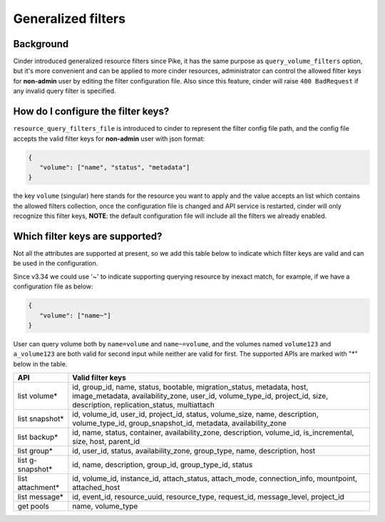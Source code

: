 ===================
Generalized filters
===================

Background
----------

Cinder introduced generalized resource filters since Pike, it has the
same purpose as ``query_volume_filters`` option, but it's more convenient
and can be applied to more cinder resources, administrator can control the
allowed filter keys for **non-admin** user by editing the filter
configuration file. Also since this feature, cinder will raise
``400 BadRequest`` if any invalid query filter is specified.

How do I configure the filter keys?
-----------------------------------

``resource_query_filters_file`` is introduced to cinder to represent the
filter config file path, and the config file accepts the valid filter keys
for **non-admin** user with json format:

.. code-block:: json

    {
       "volume": ["name", "status", "metadata"]
    }


the key ``volume`` (singular) here stands for the resource you want to apply and the value
accepts an list which contains the allowed filters collection, once the configuration
file is changed and API service is restarted, cinder will only recognize this filter
keys, **NOTE**: the default configuration file will include all the filters we already
enabled.

Which filter keys are supported?
--------------------------------

Not all the attributes are supported at present, so we add this table below to
indicate which filter keys are valid and can be used in the configuration.

Since v3.34 we could use '~' to indicate supporting querying resource by inexact match,
for example, if we have a configuration file as below:

.. code-block:: json

    {
       "volume": ["name~"]
    }

User can query volume both by ``name=volume`` and ``name~=volume``, and the volumes
named ``volume123`` and ``a_volume123`` are both valid for second input while neither are
valid for first. The supported APIs are marked with "*" below in the table.

+-----------------+-------------------------------------------------------------------------+
|    API          | Valid filter keys                                                       |
+=================+=========================================================================+
|                 | id, group_id, name, status, bootable, migration_status, metadata, host, |
| list volume*    | image_metadata, availability_zone, user_id, volume_type_id, project_id, |
|                 | size, description, replication_status, multiattach                      |
+-----------------+-------------------------------------------------------------------------+
|                 | id, volume_id, user_id, project_id, status, volume_size, name,          |
| list snapshot*  | description, volume_type_id, group_snapshot_id, metadata,               |
|                 | availability_zone                                                       |
+-----------------+-------------------------------------------------------------------------+
|                 | id, name, status, container, availability_zone, description,            |
| list backup*    | volume_id, is_incremental, size, host, parent_id                        |
+-----------------+-------------------------------------------------------------------------+
|                 | id, user_id, status, availability_zone, group_type, name, description,  |
| list group*     | host                                                                    |
+-----------------+-------------------------------------------------------------------------+
| list g-snapshot*| id, name, description, group_id, group_type_id, status                  |
+-----------------+-------------------------------------------------------------------------+
|                 | id, volume_id, instance_id, attach_status, attach_mode,                 |
| list attachment*| connection_info, mountpoint, attached_host                              |
+-----------------+-------------------------------------------------------------------------+
|                 | id, event_id, resource_uuid, resource_type, request_id, message_level,  |
| list message*   | project_id                                                              |
+-----------------+-------------------------------------------------------------------------+
| get pools       | name, volume_type                                                       |
+-----------------+-------------------------------------------------------------------------+

